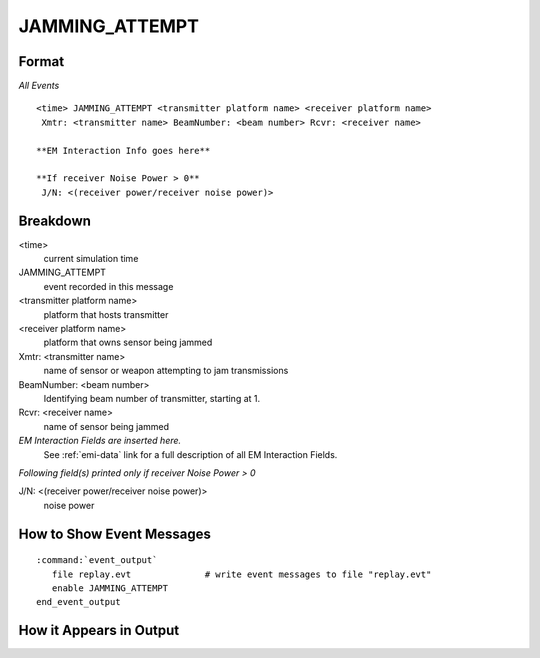 .. ****************************************************************************
.. CUI
..
.. The Advanced Framework for Simulation, Integration, and Modeling (AFSIM)
..
.. The use, dissemination or disclosure of data in this file is subject to
.. limitation or restriction. See accompanying README and LICENSE for details.
.. ****************************************************************************

.. _JAMMING_ATTEMPT:

JAMMING_ATTEMPT
---------------

Format
======

*All Events*

::

 <time> JAMMING_ATTEMPT <transmitter platform name> <receiver platform name>
  Xmtr: <transmitter name> BeamNumber: <beam number> Rcvr: <receiver name>

 **EM Interaction Info goes here**

 **If receiver Noise Power > 0**
  J/N: <(receiver power/receiver noise power)>

Breakdown
=========

<time>
    current simulation time
JAMMING_ATTEMPT
    event recorded in this message
<transmitter platform name>
    platform that hosts transmitter
<receiver platform name>
    platform that owns sensor being jammed
Xmtr: <transmitter name>
    name of sensor or weapon attempting to jam transmissions
BeamNumber: <beam number>
    Identifying beam number of transmitter, starting at 1.
Rcvr: <receiver name>
    name of sensor being jammed
*EM Interaction Fields are inserted here.*
    See :ref:`emi-data` link for a full description of all EM Interaction Fields.

*Following field(s) printed only if receiver Noise Power > 0*

J/N: <(receiver power/receiver noise power)>
    noise power

How to Show Event Messages
==========================

.. parsed-literal::

  :command:`event_output`
     file replay.evt              # write event messages to file "replay.evt"
     enable JAMMING_ATTEMPT
  end_event_output

How it Appears in Output
========================
